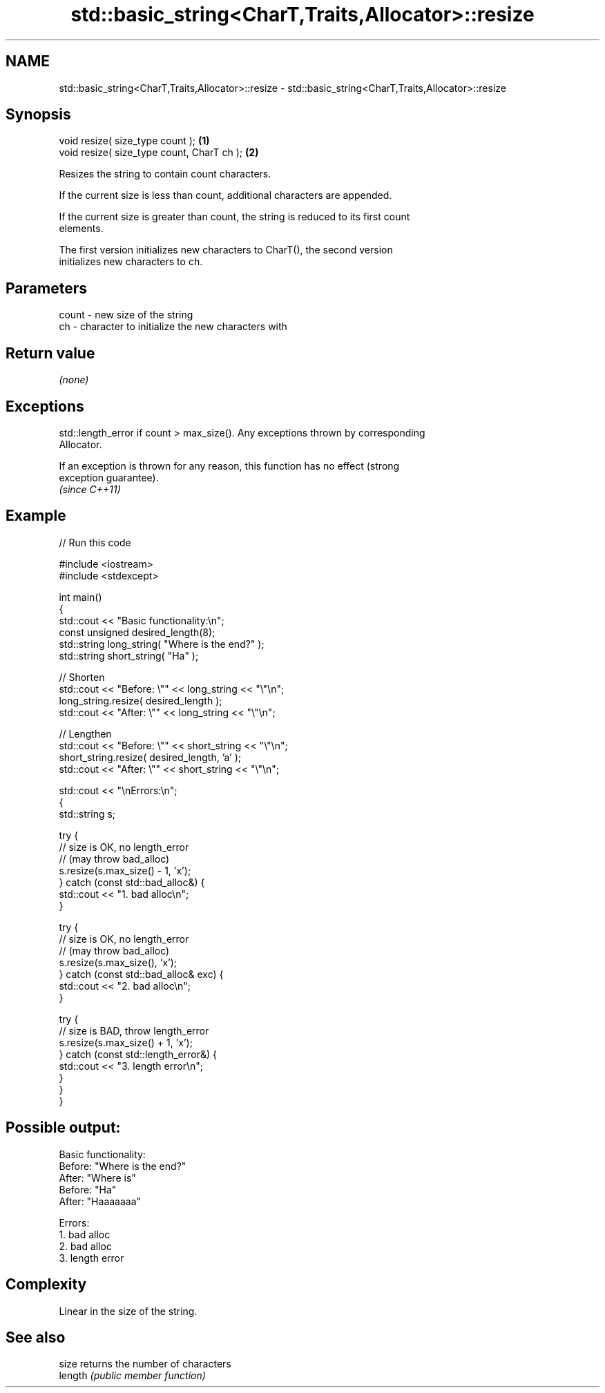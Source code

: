 .TH std::basic_string<CharT,Traits,Allocator>::resize 3 "2019.08.27" "http://cppreference.com" "C++ Standard Libary"
.SH NAME
std::basic_string<CharT,Traits,Allocator>::resize \- std::basic_string<CharT,Traits,Allocator>::resize

.SH Synopsis
   void resize( size_type count );           \fB(1)\fP
   void resize( size_type count, CharT ch ); \fB(2)\fP

   Resizes the string to contain count characters.

   If the current size is less than count, additional characters are appended.

   If the current size is greater than count, the string is reduced to its first count
   elements.

   The first version initializes new characters to CharT(), the second version
   initializes new characters to ch.

.SH Parameters

   count - new size of the string
   ch    - character to initialize the new characters with

.SH Return value

   \fI(none)\fP

.SH Exceptions

   std::length_error if count > max_size(). Any exceptions thrown by corresponding
   Allocator.

   If an exception is thrown for any reason, this function has no effect (strong
   exception guarantee).
   \fI(since C++11)\fP

.SH Example

   
// Run this code

 #include <iostream>
 #include <stdexcept>

 int main()
 {
     std::cout << "Basic functionality:\\n";
     const unsigned  desired_length(8);
     std::string     long_string( "Where is the end?" );
     std::string     short_string( "Ha" );

     // Shorten
     std::cout << "Before: \\"" << long_string << "\\"\\n";
     long_string.resize( desired_length );
     std::cout << "After: \\"" << long_string <<  "\\"\\n";

     // Lengthen
     std::cout << "Before: \\"" << short_string <<  "\\"\\n";
     short_string.resize( desired_length, 'a' );
     std::cout << "After: \\"" << short_string <<  "\\"\\n";

     std::cout  << "\\nErrors:\\n";
     {
         std::string s;

         try {
             // size is OK, no length_error
             // (may throw bad_alloc)
             s.resize(s.max_size() - 1, 'x');
         } catch (const std::bad_alloc&) {
             std::cout << "1. bad alloc\\n";
         }

         try {
             // size is OK, no length_error
             // (may throw bad_alloc)
             s.resize(s.max_size(), 'x');
         } catch (const std::bad_alloc& exc) {
             std::cout << "2. bad alloc\\n";
         }

         try {
             // size is BAD, throw length_error
             s.resize(s.max_size() + 1, 'x');
         } catch (const std::length_error&) {
             std::cout << "3. length error\\n";
         }
      }
 }

.SH Possible output:

 Basic functionality:
 Before: "Where is the end?"
 After: "Where is"
 Before: "Ha"
 After: "Haaaaaaa"

 Errors:
 1. bad alloc
 2. bad alloc
 3. length error

.SH Complexity

   Linear in the size of the string.

.SH See also

   size   returns the number of characters
   length \fI(public member function)\fP
